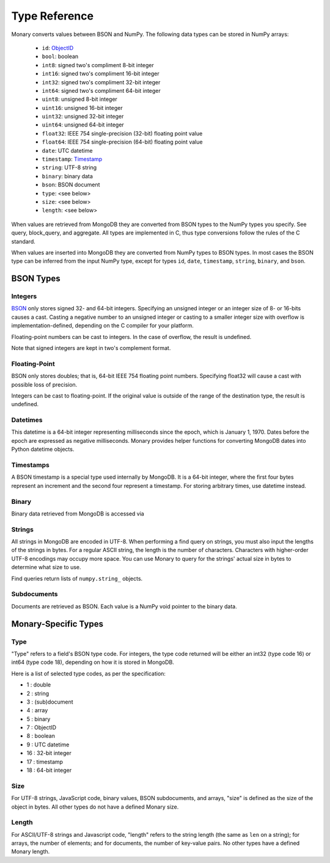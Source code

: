 .. _type-reference:

Type Reference
==============
Monary converts values between BSON and NumPy. The following data types can be
stored in NumPy arrays:

 * ``id``: `ObjectID <http://dochub.mongodb.org/core/objectids>`_
 * ``bool``: boolean
 * ``int8``: signed two's compliment 8-bit integer
 * ``int16``: signed two's compliment 16-bit integer
 * ``int32``: signed two's compliment 32-bit integer
 * ``int64``: signed two's compliment 64-bit integer
 * ``uint8``: unsigned 8-bit integer
 * ``uint16``: unsigned 16-bit integer
 * ``uint32``: unsigned 32-bit integer
 * ``uint64``: unsigned 64-bit integer
 * ``float32``: IEEE 754 single-precision (32-bit) floating point value 
 * ``float64``: IEEE 754 single-precision (64-bit) floating point value
 * ``date``: UTC datetime
 * ``timestamp``: `Timestamp <http://docs.mongodb.org/manual/reference/bson-types/#timestamps>`_
 * ``string``: UTF-8 string
 * ``binary``: binary data
 * ``bson``: BSON document
 * ``type``: <see below>
 * ``size``: <see below>
 * ``length``: <see below>

When values are retrieved from MongoDB they are converted from BSON types to the
NumPy types you specify. See query, block_query, and aggregate. All types are
implemented in C, thus type conversions follow the rules of the C standard.

When values are inserted into MongoDB they are converted from NumPy types to
BSON types. In most cases the BSON type can be inferred from the input NumPy
type, except for types ``id``, ``date``, ``timestamp``, ``string``, ``binary``,
and ``bson``.



.. seealso::

    The official `BSON Specification <http://bsonspec.org/spec.html>`_ for more
    information about how BSON is stored in binary format.

BSON Types
----------
Integers
........
`BSON <http://bsonspec.org/>`_ only stores signed 32- and 64-bit integers.
Specifying an unsigned integer or an integer size of 8- or 16-bits causes a
cast. Casting a negative number to an unsigned integer or casting to a smaller
integer size with overflow is implementation-defined, depending on the C
compiler for your platform.

Floating-point numbers can be cast to integers. In the case of overflow, the
result is undefined.

Note that signed integers are kept in two's complement format.

Floating-Point
..............
BSON only stores doubles; that is, 64-bit IEEE 754 floating point
numbers. Specifying float32 will cause a cast with possible loss of precision.

Integers can be cast to floating-point. If the original value is outside of the
range of the destination type, the result is undefined.

Datetimes
.........
This datetime is a 64-bit integer representing milliseconds since the epoch,
which is January 1, 1970. Dates before the epoch are expressed as negative
milliseconds. Monary provides helper functions for converting MongoDB dates
into Python datetime objects.

Timestamps
..........
A BSON timestamp is a special type used internally by MongoDB. It is a 64-bit
integer, where the first four bytes represent an increment and the second four
represent a timestamp. For storing arbitrary times, use datetime instead.

.. seealso::

    :doc:`examples/timestamp` for an example of using timestamps.

Binary
......
Binary data retrieved from MongoDB is accessed via 

.. seealso::

    :doc:`examples/binary` for an example of using binary data.

Strings
.......
All strings in MongoDB are encoded in UTF-8. When performing a find query on
strings, you must also input the lengths of the strings in bytes. For a regular
ASCII string, the length is the number of characters. Characters with
higher-order UTF-8 encodings may occupy more space. You can use Monary to query
for the strings' actual size in bytes to determine what size to use.

Find queries return lists of ``numpy.string_`` objects.

.. seealso::

    :doc:`examples/string` for an example of using strings.

Subdocuments
............
Documents are retrieved as BSON. Each value is a NumPy void pointer to the
binary data.

Monary-Specific Types
---------------------
Type
....
"Type" refers to a field's BSON type code. For integers, the type code returned
will be either an int32 (type code 16) or int64 (type code 18), depending on
how it is stored in MongoDB.

Here is a list of selected type codes, as per the specification:

-  1 : double
-  2 : string
-  3 : (sub)document
-  4 : array
-  5 : binary
-  7 : ObjectID
-  8 : boolean
-  9 : UTC datetime
- 16 : 32-bit integer
- 17 : timestamp
- 18 : 64-bit integer

.. seealso::

    :ref:`integer-double-type-code`

Size
....
For UTF-8 strings, JavaScript code, binary values, BSON subdocuments, and
arrays, "size" is defined as the size of the object in bytes. All other types
do not have a defined Monary size.

Length
......
For ASCII/UTF-8 strings and Javascript code, "length" refers to the string
length (the same as ``len`` on a string); for arrays, the number of elements;
and for documents, the number of key-value pairs. No other types have a defined
Monary length.
